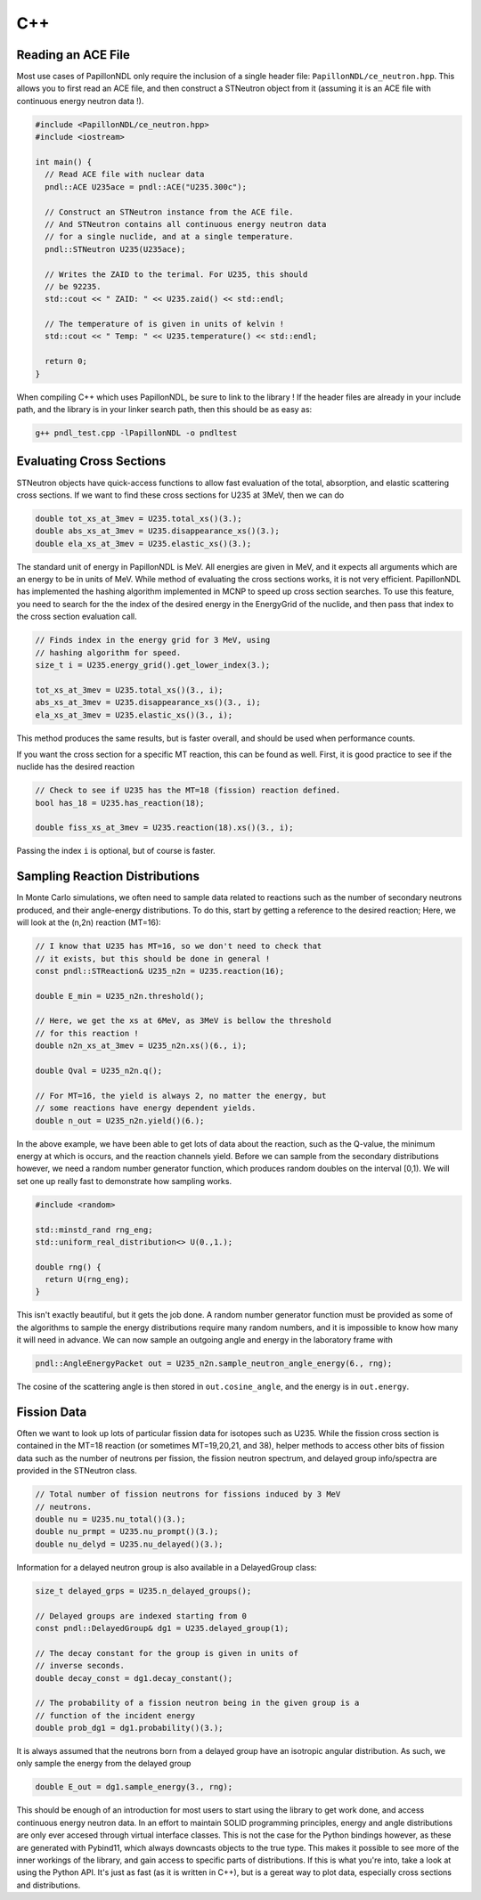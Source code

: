 .. _usage_cpp:

===
C++
===

-------------------
Reading an ACE File
-------------------

Most use cases of PapillonNDL only require the inclusion of a single header
file: ``PapillonNDL/ce_neutron.hpp``. This allows you to first read an ACE file,
and then construct a STNeutron object from it (assuming it is an ACE file with
continuous energy neutron data !).

.. code-block:: c++

  #include <PapillonNDL/ce_neutron.hpp>
  #include <iostream>

  int main() {
    // Read ACE file with nuclear data
    pndl::ACE U235ace = pndl::ACE("U235.300c");

    // Construct an STNeutron instance from the ACE file.
    // And STNeutron contains all continuous energy neutron data
    // for a single nuclide, and at a single temperature.
    pndl::STNeutron U235(U235ace);

    // Writes the ZAID to the terimal. For U235, this should
    // be 92235.
    std::cout << " ZAID: " << U235.zaid() << std::endl;

    // The temperature of is given in units of kelvin !
    std::cout << " Temp: " << U235.temperature() << std::endl;

    return 0;
  }

When compiling C++ which uses PapillonNDL, be sure to link to the library !
If the header files are already in your include path, and the library is in
your linker search path, then this should be as easy as:

.. code-block:: sh

  g++ pndl_test.cpp -lPapillonNDL -o pndltest

-------------------------
Evaluating Cross Sections
-------------------------

STNeutron objects have quick-access functions to allow fast evaluation of the
total, absorption, and elastic scattering cross sections. If we want to find
these cross sections for U235 at 3MeV, then we can do

.. code-block:: c++

  double tot_xs_at_3mev = U235.total_xs()(3.);
  double abs_xs_at_3mev = U235.disappearance_xs()(3.);
  double ela_xs_at_3mev = U235.elastic_xs()(3.);

The standard unit of energy in PapillonNDL is MeV. All energies are given in
MeV, and it expects all arguments which are an energy to be in units of MeV.
While method of evaluating the cross sections works, it is not very efficient.
PapillonNDL has implemented the hashing algorithm implemented in MCNP to speed
up cross section searches. To use this feature, you need to search for the
the index of the desired energy in the EnergyGrid of the nuclide, and then
pass that index to the cross section evaluation call.

.. code-block:: c++

  // Finds index in the energy grid for 3 MeV, using 
  // hashing algorithm for speed.
  size_t i = U235.energy_grid().get_lower_index(3.);

  tot_xs_at_3mev = U235.total_xs()(3., i);
  abs_xs_at_3mev = U235.disappearance_xs()(3., i);
  ela_xs_at_3mev = U235.elastic_xs()(3., i);

This method produces the same results, but is faster overall, and should be
used when performance counts.

If you want the cross section for a specific MT reaction, this can be found
as well. First, it is good practice to see if the nuclide has the desired
reaction

.. code-block:: c++

  // Check to see if U235 has the MT=18 (fission) reaction defined.
  bool has_18 = U235.has_reaction(18);

  double fiss_xs_at_3mev = U235.reaction(18).xs()(3., i);

Passing the index ``i`` is optional, but of course is faster.

-------------------------------
Sampling Reaction Distributions
-------------------------------

In Monte Carlo simulations, we often need to sample data related to reactions
such as the number of secondary neutrons produced, and their angle-energy
distributions. To do this, start by getting a reference to the desired
reaction; Here, we will look at the (n,2n) reaction (MT=16):

.. code-block:: c++

  // I know that U235 has MT=16, so we don't need to check that
  // it exists, but this should be done in general !
  const pndl::STReaction& U235_n2n = U235.reaction(16);

  double E_min = U235_n2n.threshold();

  // Here, we get the xs at 6MeV, as 3MeV is bellow the threshold
  // for this reaction !
  double n2n_xs_at_3mev = U235_n2n.xs()(6., i);

  double Qval = U235_n2n.q();

  // For MT=16, the yield is always 2, no matter the energy, but
  // some reactions have energy dependent yields.
  double n_out = U235_n2n.yield()(6.); 

In the above example, we have been able to get lots of data about the
reaction, such as the Q-value, the minimum energy at which is occurs,
and the reaction channels yield. Before we can sample from the secondary
distributions however, we need a random number generator function, which
produces random doubles on the interval [0,1). We will set one up really
fast to demonstrate how sampling works.

.. code-block:: c++

  #include <random>

  std::minstd_rand rng_eng;
  std::uniform_real_distribution<> U(0.,1.);

  double rng() {
    return U(rng_eng);
  }

This isn't exactly beautiful, but it gets the job done. A random number
generator function must be provided as some of the algorithms to sample
the energy distributions require many random numbers, and it is
impossible to know how many it will need in advance. We can now sample
an outgoing angle and energy in the laboratory frame with

.. code-block:: c++

  pndl::AngleEnergyPacket out = U235_n2n.sample_neutron_angle_energy(6., rng);

The cosine of the scattering angle is then stored in ``out.cosine_angle``,
and the energy is in ``out.energy``.

------------
Fission Data
------------

Often we want to look up lots of particular fission data for isotopes
such as U235. While the fission cross section is contained in the
MT=18 reaction (or sometimes MT=19,20,21, and 38), helper methods to
access other bits of fission data such as the number of neutrons per
fission, the fission neutron spectrum, and delayed group info/spectra are
provided in the STNeutron class.

.. code-block:: c++

  // Total number of fission neutrons for fissions induced by 3 MeV
  // neutrons.
  double nu = U235.nu_total()(3.);
  double nu_prmpt = U235.nu_prompt()(3.);
  double nu_delyd = U235.nu_delayed()(3.);

Information for a delayed neutron group is also available in a DelayedGroup class:

.. code-block:: c++

  size_t delayed_grps = U235.n_delayed_groups();

  // Delayed groups are indexed starting from 0
  const pndl::DelayedGroup& dg1 = U235.delayed_group(1);

  // The decay constant for the group is given in units of
  // inverse seconds.
  double decay_const = dg1.decay_constant();

  // The probability of a fission neutron being in the given group is a
  // function of the incident energy
  double prob_dg1 = dg1.probability()(3.);

It is always assumed that the neutrons born from a delayed group have an
isotropic angular distribution. As such, we only sample the energy from
the delayed group

.. code-block:: c++

  double E_out = dg1.sample_energy(3., rng);

This should be enough of an introduction for most users to start using the
library to get work done, and access continuous energy neutron data. In an
effort to maintain SOLID programming principles, energy and angle distributions
are only ever accesed through virtual interface classes. This is not the case
for the Python bindings however, as these are generated with Pybind11, which
always downcasts objects to the true type. This makes it possible to see more
of the inner workings of the library, and gain access to specific parts of
distributions. If this is what you're into, take a look at using the Python
API. It's just as fast (as it is written in C++), but is a gereat way to plot
data, especially cross sections and distributions.
